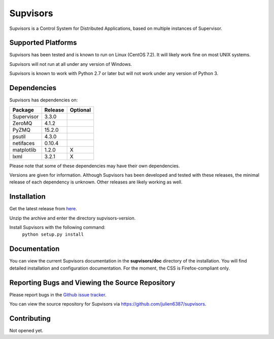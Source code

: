 Supvisors
===========

Supvisors is a Control System for Distributed Applications, based on multiple instances of Supervisor.

Supported Platforms
-------------------

Supvisors has been tested and is known to run on Linux (CentOS 7.2).
It will likely work fine on most UNIX systems.

Supvisors will not run at all under any version of Windows.

Supvisors is known to work with Python 2.7 or later but will not work under any version of Python 3.

Dependencies
-------------

Supvisors has dependencies on:

+------------+------------+------------+
| Package    | Release    | Optional   |
+============+============+============+
| Supervisor | 3.3.0      |            |
+------------+------------+------------+
| ZeroMQ     | 4.1.2      |            |
+------------+------------+------------+
| PyZMQ      | 15.2.0     |            |
+------------+------------+------------+
| psutil     | 4.3.0      |            |
+------------+------------+------------+
| netifaces  | 0.10.4     |            |
+------------+------------+------------+
| matplotlib | 1.2.0      |     X      |
+------------+------------+------------+
| lxml       | 3.2.1      |     X      |
+------------+------------+------------+

Please note that some of these dependencies may have their own dependencies.

Versions are given for information.
Although Supvisors has been developed and tested with these releases, the minimal release of each dependency is unknown.
Other releases are likely working as well.

Installation
-------------

Get the latest release from `here
<https://github.com/julien6387/supvisors/releases>`_.

Unzip the archive and enter the directory supvisors-*version*.

Install Supvisors with the following command:
    ``python setup.py install``

Documentation
-------------

You can view the current Supvisors documentation in the **supvisors/doc** directory of the installation.
You will find detailed installation and configuration documentation.
For the moment, the CSS is Firefox-compliant only.

Reporting Bugs and Viewing the Source Repository
---------------------------------------------------------------

Please report bugs in the `Github issue tracker
<https://github.com/julien6387/supvisors/issues>`_.

You can view the source repository for Supvisors via
`https://github.com/julien6387/supvisors
<https://github.com/julien6387/supvisors>`_.

Contributing
------------

Not opened yet.

